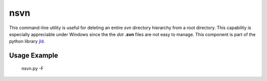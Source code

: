 nsvn
=====
This command-line utility is useful for deleting an entire *svn* directory hierarchy from a root directory. 
This capability is especially appreciable under Windows since the the *dot* **.svn** files are not easy to manage. 
This component is part of the python library jld_.

Usage Example
-------------



 nsvn.py -F
 

.. LINKS
.. =====
.. _jld: /doc/lib/jld/
.. _Mako: http://www.makotemplates.org/
.. _Apache: http://httpd.apache.org/
